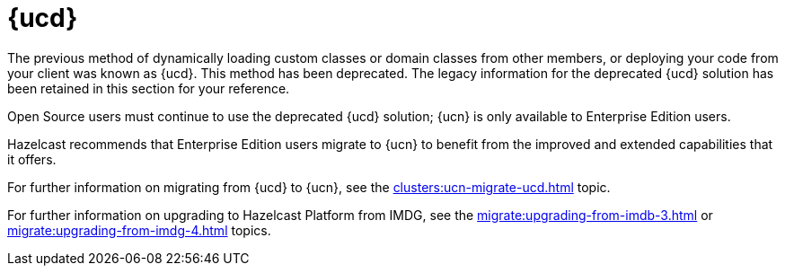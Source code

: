 = {ucd}
:description: The previous method of dynamically loading custom classes or domain classes from other members, or deploying your code from your client was known as {ucd}. This method has been deprecated. The legacy information for the deprecated {ucd} solution has been retained in this section for your reference.

{description}

Open Source users must continue to use the deprecated {ucd} solution; {ucn} is only available to Enterprise Edition users.

Hazelcast recommends that Enterprise Edition users migrate to {ucn} to benefit from the improved and extended capabilities that it offers.

For further information on migrating from {ucd} to {ucn}, see the xref:clusters:ucn-migrate-ucd.adoc[] topic.

For further information on upgrading to Hazelcast Platform from IMDG, see the xref:migrate:upgrading-from-imdb-3.adoc[] or xref:migrate:upgrading-from-imdg-4.adoc[] topics.
